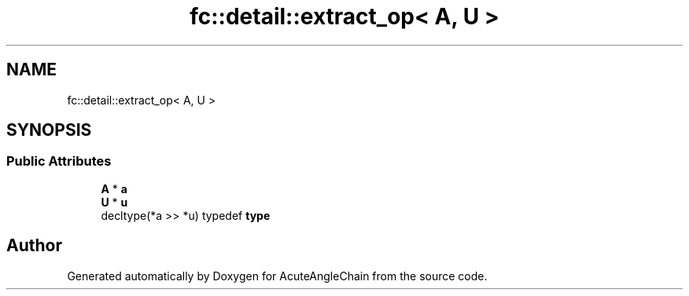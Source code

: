 .TH "fc::detail::extract_op< A, U >" 3 "Sun Jun 3 2018" "AcuteAngleChain" \" -*- nroff -*-
.ad l
.nh
.SH NAME
fc::detail::extract_op< A, U >
.SH SYNOPSIS
.br
.PP
.SS "Public Attributes"

.in +1c
.ti -1c
.RI "\fBA\fP * \fBa\fP"
.br
.ti -1c
.RI "\fBU\fP * \fBu\fP"
.br
.ti -1c
.RI "decltype(*a >> *u) typedef \fBtype\fP"
.br
.in -1c

.SH "Author"
.PP 
Generated automatically by Doxygen for AcuteAngleChain from the source code\&.
